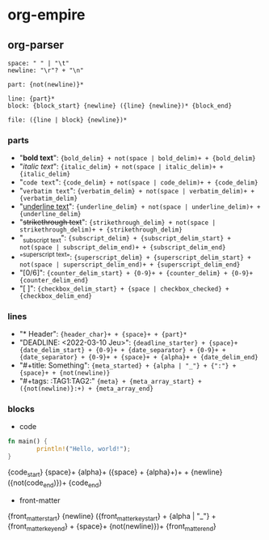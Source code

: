* org-empire

** org-parser

#+BEGIN_SRC peg
space: " " | "\t"
newline: "\r"? + "\n"

part: {not(newline)}*

line: {part}*
block: {block_start} {newline} ({line} {newline})* {block_end}

file: ({line | block} {newline})*
#+END_SRC

*** parts
- "*bold text*": ={bold_delim} + not(space | bold_delim)+ + {bold_delim}=
- "/italic text/": ={italic_delim} + not(space | italic_delim)+ + {italic_delim}=
- "~code text~": ={code_delim} + not(space | code_delim)+ + {code_delim}=
- "=verbatim text=": ={verbatim_delim} + not(space | verbatim_delim)+ + {verbatim_delim}=
- "_underline text_": ={underline_delim} + not(space | underline_delim)+ + {underline_delim}=
- "+strikethrough text+": ={strikethrough_delim} + not(space | strikethrough_delim)+ + {strikethrough_delim}=
- "_{subscript text}": ={subscript_delim} + {subscript_delim_start} + not(space | subscript_delim_end)+ + {subscript_delim_end}=
- "^{superscript text}": ={superscript_delim} + {superscript_delim_start} + not(space | superscript_delim_end)+ + {superscript_delim_end}=
- "[0/6]": ={counter_delim_start} + {0-9}+ + {counter_delim} + {0-9}+ {counter_delim_end}=
- "[ ]": ={checkbox_delim_start} + {space | checkbox_checked} + {checkbox_delim_end}=

*** lines
- "* Header": ={header_char}+ + {space}+ + {part}*=
- "DEADLINE: <2022-03-10 Jeu>": ={deadline_starter} + {space}+ {date_delim_start} + {0-9}+ + {date_separator} + {0-9}+ + {date_separator} + {0-9}+ + {space}+ + {alpha}+ + {date_delim_end}=
- "#+title: Something": ={meta_started} + {alpha | "_"} + {":"} + {space}+ + {not(newline)}=
- "#+tags: :TAG1:TAG2:" ={meta} + {meta_array_start} + ({not(newline)}:+) + {meta_array_end}=

*** blocks
- code
#+BEGIN_SRC rust
fn main() {
		println!("Hello, world!");
} 
#+END_SRC
#+BEGIN_VERBATIM 
{code_start} {space}+ {alpha}+ ({space} + {alpha}+)+ + {newline}
({not(code_end)})+
{code_end}
#+END_VERBATIM

- front-matter
:PROPERTIES:
:ID: e8071cf4-b82c-4dc6-99cc-046f234738d2
:END:
#+BEGIN_VERBATIM
{front_matter_start} {newline}
({front_matter_key_start} + {alpha | "_"} + {front_matter_key_end} + {space}+ {not(newline)})+
{front_matter_end}
#+END_VERBATIM